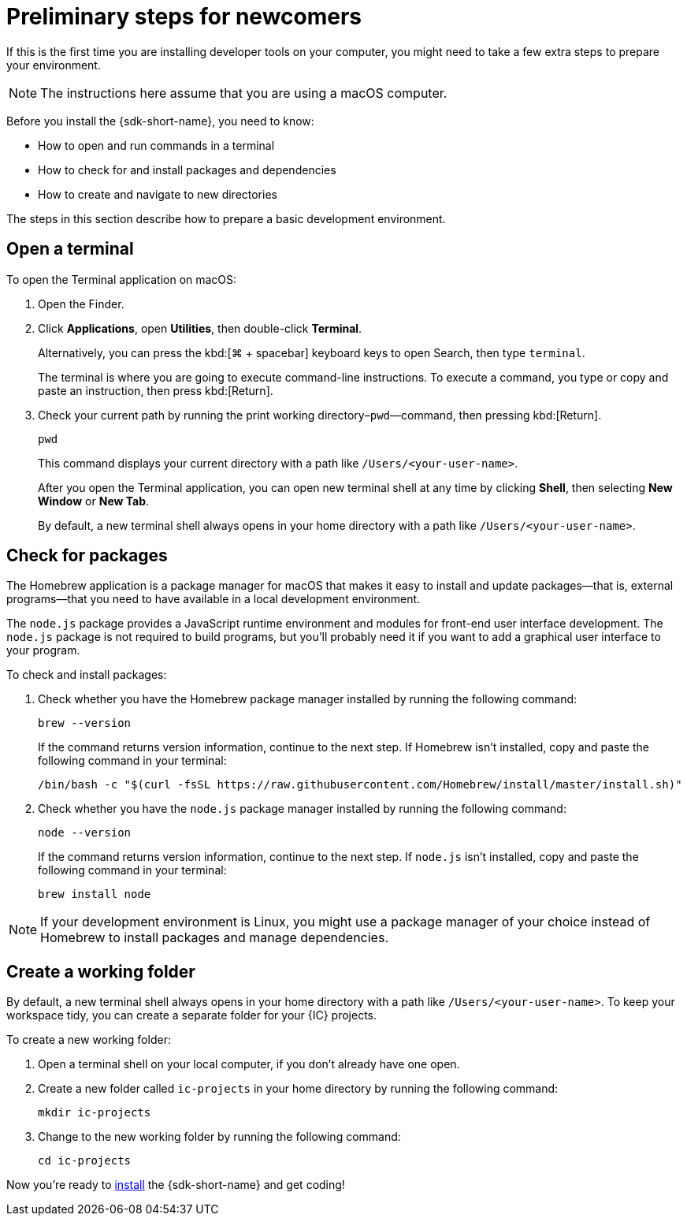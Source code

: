 = Preliminary steps for newcomers
:commandkey: &#8984;

If this is the first time you are installing developer tools on your computer, you might need to take a few extra steps to prepare your environment.

NOTE: The instructions here assume that you are using a macOS computer.

Before you install the {sdk-short-name}, you need to know:

* How to open and run commands in a terminal
* How to check for and install packages and dependencies
* How to create and navigate to new directories

The steps in this section describe how to prepare a basic development environment.

== Open a terminal

To open the Terminal application on macOS:

. Open the Finder. 
. Click *Applications*, open *Utilities*, then double-click *Terminal*.
+
Alternatively, you can press the kbd:[{commandkey} + spacebar] keyboard keys to open Search, then type `terminal`.
+
The terminal is where you are going to execute command-line instructions. 
To execute a command, you type or copy and paste an instruction, then press kbd:[Return].
. Check your current path by running the print working directory–`pwd`—command, then pressing kbd:[Return].
+
[source,bash]
----
pwd
----
+
This command displays your current directory with a path like `/Users/<your-user-name>`.
+
After you open the Terminal application, you can open new terminal shell at any time by clicking *Shell*, then selecting *New Window* or *New Tab*.
+
By default, a new terminal shell always opens in your home directory with a path like `/Users/<your-user-name>`.

== Check for packages

The Homebrew application is a package manager for macOS that makes it easy to install and update packages—that is, external programs—that you need to have available in a local development environment.

The `node.js` package provides a JavaScript runtime environment and modules for front-end user interface development. 
The `node.js` package is not required to build programs, but you'll probably need it if you want to add a graphical user interface to your program.

To check and install packages:

. Check whether you have the Homebrew package manager installed by running the following command:
+
[source,bash]
----
brew --version
----
+
If the command returns version information, continue to the next step.
If Homebrew isn't installed, copy and paste the following command in your terminal:
+
[source,bash]
----
/bin/bash -c "$(curl -fsSL https://raw.githubusercontent.com/Homebrew/install/master/install.sh)"
----
. Check whether you have the `node.js` package manager installed by running the following command:
+
[source,bash]
----
node --version
----
+
If the command returns version information, continue to the next step.
If `node.js` isn't installed, copy and paste the following command in your terminal:
+
[source,bash]
----
brew install node
----

NOTE: If your development environment is Linux, you might use a package manager of your choice instead of Homebrew to install packages and manage dependencies. 

== Create a working folder

By default, a new terminal shell always opens in your home directory with a path like `/Users/<your-user-name>`.
To keep your workspace tidy, you can create a separate folder for your {IC} projects.

To create a new working folder:

. Open a terminal shell on your local computer, if you don’t already have one open.
. Create a new folder called `ic-projects` in your home directory by running the following command:
+
[source,bash]
----
mkdir ic-projects
----
. Change to the new working folder by running the following command:
+
[source,bash]
----
cd ic-projects
----

Now you're ready to link:quickstart{outfilesuffix}#download-and-install[install] the {sdk-short-name} and get coding!
